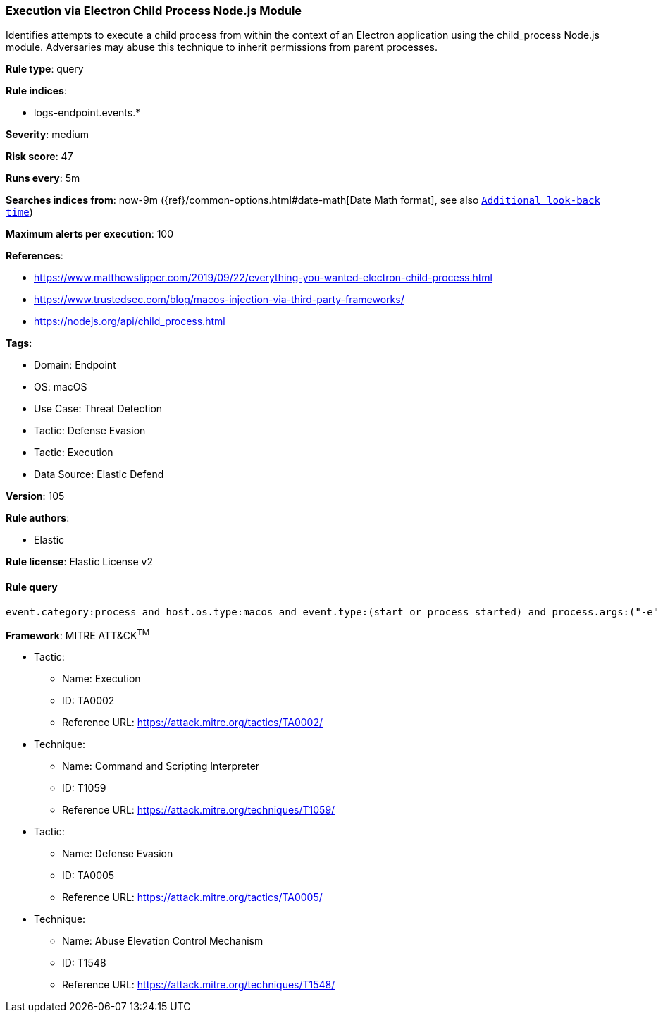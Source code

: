 [[prebuilt-rule-8-9-10-execution-via-electron-child-process-node-js-module]]
=== Execution via Electron Child Process Node.js Module

Identifies attempts to execute a child process from within the context of an Electron application using the child_process Node.js module. Adversaries may abuse this technique to inherit permissions from parent processes.

*Rule type*: query

*Rule indices*: 

* logs-endpoint.events.*

*Severity*: medium

*Risk score*: 47

*Runs every*: 5m

*Searches indices from*: now-9m ({ref}/common-options.html#date-math[Date Math format], see also <<rule-schedule, `Additional look-back time`>>)

*Maximum alerts per execution*: 100

*References*: 

* https://www.matthewslipper.com/2019/09/22/everything-you-wanted-electron-child-process.html
* https://www.trustedsec.com/blog/macos-injection-via-third-party-frameworks/
* https://nodejs.org/api/child_process.html

*Tags*: 

* Domain: Endpoint
* OS: macOS
* Use Case: Threat Detection
* Tactic: Defense Evasion
* Tactic: Execution
* Data Source: Elastic Defend

*Version*: 105

*Rule authors*: 

* Elastic

*Rule license*: Elastic License v2


==== Rule query


[source, js]
----------------------------------
event.category:process and host.os.type:macos and event.type:(start or process_started) and process.args:("-e" and const*require*child_process*)

----------------------------------

*Framework*: MITRE ATT&CK^TM^

* Tactic:
** Name: Execution
** ID: TA0002
** Reference URL: https://attack.mitre.org/tactics/TA0002/
* Technique:
** Name: Command and Scripting Interpreter
** ID: T1059
** Reference URL: https://attack.mitre.org/techniques/T1059/
* Tactic:
** Name: Defense Evasion
** ID: TA0005
** Reference URL: https://attack.mitre.org/tactics/TA0005/
* Technique:
** Name: Abuse Elevation Control Mechanism
** ID: T1548
** Reference URL: https://attack.mitre.org/techniques/T1548/
